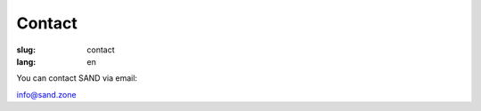 Contact
#############

:slug: contact
:lang: en

You can contact SAND via email:

info@sand.zone

.. raw:: html

	<br>
	<!-- Begin Mailchimp Signup Form -->
	<div id="mc_embed_signup">
	<form action="https://zone.us19.list-manage.com/subscribe/post?u=d37953d6e8773508e017074d5&amp;id=bdbc50a49e" method="post" id="mc-embedded-subscribe-form" name="mc-embedded-subscribe-form" class="validate" target="_blank" novalidate>
	    <div id="mc_embed_signup_scroll">
	    <h3>Subscribe to our mailing list</h3>
	<div class="indicates-required"></div>
	<div class="mc-field-group">
	    <label for="mce-EMAIL">Email Address   
	</label>
	    <input type="email" value="" name="EMAIL" class="required email" id="mce-EMAIL">
	</div>
	    <div id="mce-responses" class="clear">
	        <div class="response" id="mce-error-response" style="display:none"></div>
	        <div class="response" id="mce-success-response" style="display:none"></div>
	    </div>    <!-- real people should not fill this in and expect good things - do not remove this or risk form bot signups-->
	    <div style="position: absolute; left: -5000px;" aria-hidden="true"><input type="text" name="b_d37953d6e8773508e017074d5_bdbc50a49e" tabindex="-1" value=""></div>
	    <div class="clear"><input type="submit" value="Subscribe" name="subscribe" id="mc-embedded-subscribe" class="button"></div>
	    </div>
	</form>
	</div>

	<!--End mc_embed_signup-->
